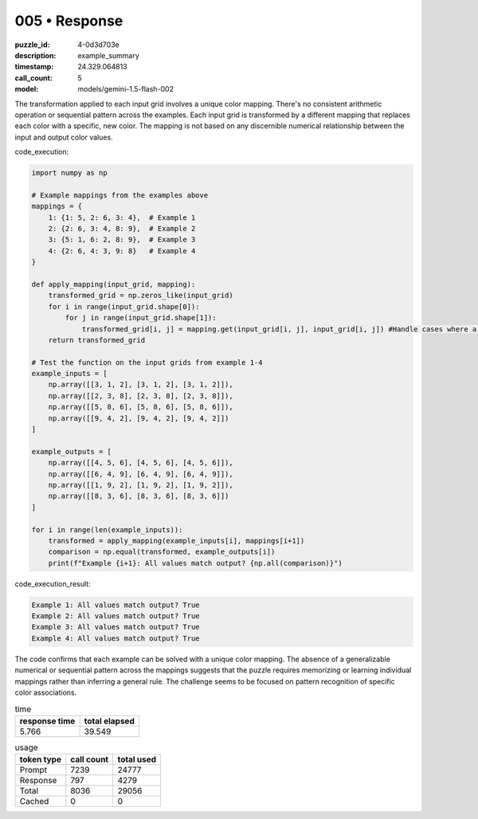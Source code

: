 005 • Response
==============

:puzzle_id: 4-0d3d703e
:description: example_summary
:timestamp: 24.329.064813
:call_count: 5

:model: models/gemini-1.5-flash-002






The transformation applied to each input grid involves a unique color mapping. There's no consistent arithmetic operation or sequential pattern across the examples.  Each input grid is transformed by a different mapping that replaces each color with a specific, new color.  The mapping is not based on any discernible numerical relationship between the input and output color values.

code_execution:

.. code-block:: python

   import numpy as np

   # Example mappings from the examples above
   mappings = {
       1: {1: 5, 2: 6, 3: 4},  # Example 1
       2: {2: 6, 3: 4, 8: 9},  # Example 2
       3: {5: 1, 6: 2, 8: 9},  # Example 3
       4: {2: 6, 4: 3, 9: 8}   # Example 4
   }

   def apply_mapping(input_grid, mapping):
       transformed_grid = np.zeros_like(input_grid)
       for i in range(input_grid.shape[0]):
           for j in range(input_grid.shape[1]):
               transformed_grid[i, j] = mapping.get(input_grid[i, j], input_grid[i, j]) #Handle cases where a color isn't in the mapping
       return transformed_grid

   # Test the function on the input grids from example 1-4
   example_inputs = [
       np.array([[3, 1, 2], [3, 1, 2], [3, 1, 2]]),
       np.array([[2, 3, 8], [2, 3, 8], [2, 3, 8]]),
       np.array([[5, 8, 6], [5, 8, 6], [5, 8, 6]]),
       np.array([[9, 4, 2], [9, 4, 2], [9, 4, 2]])
   ]

   example_outputs = [
       np.array([[4, 5, 6], [4, 5, 6], [4, 5, 6]]),
       np.array([[6, 4, 9], [6, 4, 9], [6, 4, 9]]),
       np.array([[1, 9, 2], [1, 9, 2], [1, 9, 2]]),
       np.array([[8, 3, 6], [8, 3, 6], [8, 3, 6]])
   ]

   for i in range(len(example_inputs)):
       transformed = apply_mapping(example_inputs[i], mappings[i+1])
       comparison = np.equal(transformed, example_outputs[i])
       print(f"Example {i+1}: All values match output? {np.all(comparison)}")

code_execution_result:

.. code-block::

   Example 1: All values match output? True
   Example 2: All values match output? True
   Example 3: All values match output? True
   Example 4: All values match output? True

The code confirms that each example can be solved with a unique color mapping.  The absence of a generalizable numerical or sequential pattern across the mappings suggests that the puzzle requires memorizing or learning individual mappings rather than inferring a general rule.  The challenge seems to be focused on pattern recognition of specific color associations.






.. list-table:: time
   :header-rows: 1

   * - response time
     - total elapsed
   * - 5.766 
     - 39.549 



.. list-table:: usage
   :header-rows: 1

   * - token type
     - call count
     - total used

   * - Prompt 
     - 7239 
     - 24777 

   * - Response 
     - 797 
     - 4279 

   * - Total 
     - 8036 
     - 29056 

   * - Cached 
     - 0 
     - 0 



.. seealso::

   - :doc:`005-history`
   - :doc:`005-response`
